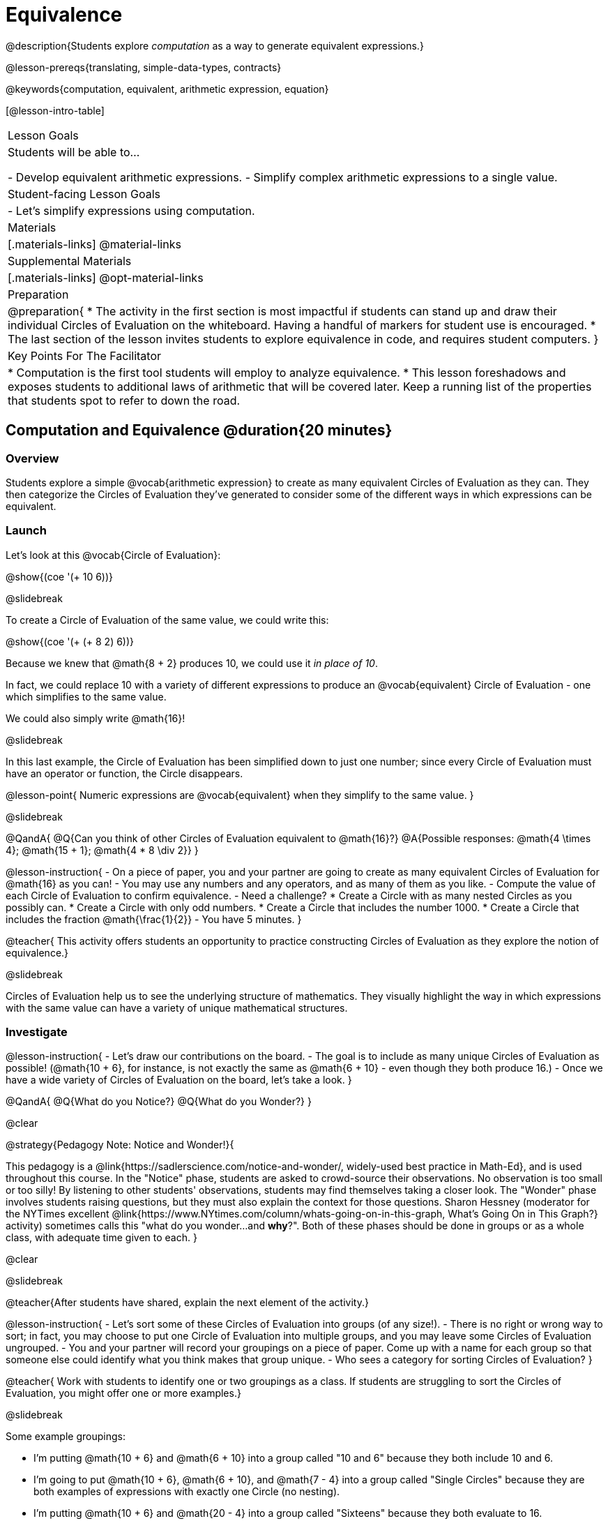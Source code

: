 = Equivalence

@description{Students explore _computation_ as a way to generate equivalent expressions.}

@lesson-prereqs{translating, simple-data-types, contracts}

@keywords{computation, equivalent, arithmetic expression, equation}

[@lesson-intro-table]
|===

| Lesson Goals
| Students will be able to...

- Develop equivalent arithmetic expressions.
- Simplify complex arithmetic expressions to a single value.


| Student-facing Lesson Goals
|

- Let's simplify expressions using computation.


| Materials
|[.materials-links]
@material-links

| Supplemental Materials
|[.materials-links]
@opt-material-links

| Preparation
|
@preparation{
* The activity in the first section is most impactful if students can stand up and draw their individual Circles of Evaluation on the whiteboard. Having a handful of markers for student use is encouraged.
* The last section of the lesson invites students to explore equivalence in code, and requires student computers.
}

| Key Points For The Facilitator
|
* Computation is the first tool students will employ to analyze equivalence.
* This lesson foreshadows and exposes students to additional laws of arithmetic that will be covered later. Keep a running list of the properties that students spot to refer to down the road.
|===

== Computation and Equivalence @duration{20 minutes}

=== Overview

Students explore a simple @vocab{arithmetic expression} to create as many equivalent Circles of Evaluation as they can. They then categorize the Circles of Evaluation they've generated to consider some of the different ways in which expressions can be equivalent.


=== Launch

Let's look at this @vocab{Circle of Evaluation}:

@show{(coe '(+ 10 6))}

@slidebreak

To create a Circle of Evaluation of the same value, we could write this:

@show{(coe '(+ (+ 8 2) 6))}

Because we knew that @math{8 + 2} produces 10, we could use it _in place of 10_.

In fact, we could replace 10 with a variety of different expressions to produce an @vocab{equivalent} Circle of Evaluation - one which simplifies to the same value.

We could also simply write @math{16}!

@slidebreak

In this last example, the Circle of Evaluation has been simplified down to just one number; since every Circle of Evaluation must have an operator or function, the Circle disappears.

@lesson-point{
Numeric expressions are @vocab{equivalent} when they simplify to the same value.
}

@slidebreak

@QandA{
@Q{Can you think of other Circles of Evaluation equivalent to @math{16}?}
@A{Possible responses: @math{4  \times 4}; @math{15 + 1}; @math{4 * 8 \div 2}}
}

@lesson-instruction{
- On a piece of paper, you and your partner are going to create as many equivalent Circles of Evaluation for @math{16} as you can!
- You may use any numbers and any operators, and as many of them as you like.
- Compute the value of each Circle of Evaluation to confirm equivalence.
- Need a challenge?
 * Create a Circle with as many nested Circles as you possibly can.
 * Create a Circle with only odd numbers.
 * Create a Circle that includes the number 1000.
 * Create a Circle that includes the fraction @math{\frac{1}{2}}
- You have 5 minutes.
}

@teacher{
This activity offers students an opportunity to practice constructing Circles of Evaluation as they explore the notion of equivalence.}

@slidebreak

Circles of Evaluation help us to see the underlying structure of mathematics. They visually highlight the way in which expressions with the same value can have a variety of unique mathematical structures.

=== Investigate

@lesson-instruction{
- Let's draw our contributions on the board.
- The goal is to include as many unique Circles of Evaluation as possible! (@math{10 + 6}, for instance, is not exactly the same as @math{6 + 10} - even though they both produce 16.)
- Once we have a wide variety of Circles of Evaluation on the board, let's take a look.
}

@QandA{
@Q{What do you Notice?}
@Q{What do you Wonder?}
}

@clear

@strategy{Pedagogy Note: Notice and Wonder!}{


This pedagogy is a @link{https://sadlerscience.com/notice-and-wonder/, widely-used best practice in Math-Ed}, and is used throughout this course. In the "Notice" phase, students are asked to crowd-source their observations. No observation is too small or too silly! By listening to other students' observations, students may find themselves taking a closer look. The "Wonder" phase involves students raising questions, but they must also explain the context for those questions. Sharon Hessney (moderator for the NYTimes excellent @link{https://www.NYtimes.com/column/whats-going-on-in-this-graph, What's Going On in This Graph?} activity) sometimes calls this "what do you wonder...and *why*?". Both of these phases should be done in groups or as a whole class, with adequate time given to each.
}

@clear

@slidebreak

@teacher{After students have shared, explain the next element of the activity.}

@lesson-instruction{
- Let’s sort some of these Circles of Evaluation into groups (of any size!).
- There is no right or wrong way to sort; in fact, you may choose to put one Circle of Evaluation into multiple groups, and you may leave some Circles of Evaluation ungrouped.
- You and your partner will record your groupings on a piece of paper. Come up with a name for each group so that someone else could identify what you think makes that group unique.
- Who sees a category for sorting Circles of Evaluation?
}

@teacher{
Work with students to identify one or two groupings as a class. If students are struggling to sort the Circles of Evaluation, you might offer one or more examples.}

@slidebreak

Some example groupings:

- I'm putting @math{10 + 6} and @math{6 + 10} into a group called "10 and 6" because they both include 10 and 6.

- I’m going to put @math{10 + 6}, @math{6 + 10}, and @math{7 - 4} into a group called "Single Circles" because they are both examples of expressions with exactly one Circle (no nesting).

- I'm putting @math{10 + 6} and @math{20 - 4} into a group called "Sixteens" because they both evaluate to 16.

@teacher{
Subsequent lessons in this series introduce students to the Associative Property, the Commutative Property, the Identity Property, and the Distributive Property. Although students they may not know these properties by name, some will likely arise organically throughout the activity. There is no need to name properties today; instead, highlight students’ contributions and probe.

For instance, if a student observes that @math{2 \times 8} is the same as @math{8 \times 2}, you might inquire whether the equivalence holds if we use division rather than multiplication.

In short: there are no wrong answers here! The goal is to help students develop a deep yet flexible understanding of the language of mathematics.}

=== Synthesize

@lesson-instruction{
Let's share out the category names we developed to make a class list.}

@teacher{Have pairs share out their category names. There is no need to evaluate categories’ names or qualify students’ observations; rather, challenge students to identify and articulate patterns they have observed to lay a foundation upon which to formalize the laws of arithmetic.}

@slidebreak

- Are there any groupings of expressions that are mirror-images of one another?
- Are there any groupings that all compute the same answer?
- Are there any groupings that have the same numbers and operations, but shuffled into different orders?

== Simplifying Arithmetic Expressions @duration{20 minutes}

=== Overview
Students use Circles of Evaluation to simplify arithmetic expressions to a single value.

=== Launch

@teacher{Because Circles of Evaluation help students visualize the structure of the math, they are a terrific solving tool. They create structure for students while simultaneously offering more flexibility than adhering to a strict sequential solving algorithm.}

[.embedded, cols="^.^2,^.^3,^.^1,^.^3,^.^1,^.^3,^.^2", grid="none", stripes="none", frame="none"]
|===
|| @show{(coe '(+ 3 (- 14 5)))} | &rarr; | @show{(coe '(+ 3 9))} | &rarr; | @math{12} |
|===

@QandA{
@Q{Why is the first Circle of Evaluation (above) equivalent to the second Circle of Evaluation? Why is the second Circle of Evaluation equivalent to the final result?}
@A{To get from the the first Circle of Evaluation to the next: @math{5} less than @math{14} becomes 9. To get to the final result, @math{3} increased by @math{9} becomes @math{12}.}}




@slidebreak


[.embedded, cols="^.^2,^.^4,^.^1,^.^3,^.^1,^.^3,^.^2", grid="none", stripes="none", frame="none"]
|===
|| @show{(coe '(+ (- 10 8) (* 3 6)))} | &rarr; | @show{(coe '(+ 2 18))} | &rarr; | @math{20}|
|===

@QandA{
@Q{Does the order in which we evaluate the two inner Circles (above) matter?  Why or why not?}
@A{No, the order does not matter! We could evaluate the Circle on the left first, or the Circle on the right first because the Circles are independent of one another. However, we have to evaluate both of the circles before we can find their sum!}
}

@clear

@strategy{Pedagogy Note: A Flexible Order of Operations?}{


_Think for a moment about a commonly heard statement in teaching the order of operations: “You work from left to right.” At another point in the curriculum, when working on properties of the operations, we say, “You can add numbers in any order” (commutative property). How can both of these statements be true? Preparing students to *do mathematics* means that they have an integrated understanding of rules and properties in mathematics._

@indented{From @link{https://thinking101canada.files.wordpress.com/2016/10/order-of-operations-the-myth-and-the-math.pdf, "Order of Operations: The Myth and the Math"}}

To recap: *yes*, we are advocating for a flexible order of operations that relies on students' abilities to make sense of the underlying structure of math!

}


=== Investigate

@lesson-instruction{
- Each row on @printable-exercise{computation-whole-nums.adoc} represents a step-by-step computation, which results in an answer. Some of the steps are missing numbers and operators!
- Fill in those numbers and operators so that each sequence of Circles will end with the answer shown on the right.
- When you're done, complete @printable-exercise{computation-frac-dec.adoc}, a version of the activity with more challenging numbers.
- Did you fill in blanks in the Circles of Evaluation from left to right or right to left? Why?
}

@teacher{
For additional practice with this skill, you might have your students attempt @opt-printable-exercise{computation-whole-nums-2.adoc} (with simpler numbers and computations) or @opt-printable-exercise{computation-whole-nums-3.adoc}.}


=== Synthesize

How can you determine whether two Circles of Evaluation are equivalent or not?

== Are They Equivalent? @duration{20 minutes}

=== Overview

Students explore computation and equivalence through two different activities - "True or False?" and "Which One Doesn't Belong?"

=== Launch

@teacher{
Explain to students that they are about to learn to play two different games, which they will revisit periodically throughout this course. The first is "True or False?"}

@clear

@strategy{Pedagogy Note: Viewing the Equal Sign as Relational}{

These activities are designed to help students develop a _relational view_ of the equal sign. Students often interpret the equal sign _operationally_, or they think of it as an instruction that means "now get the answer." Students with an operational view of the equal sign often solve solve 8 + 4 = ? + 5 incorrectly, as either 12 or 17.

Conversely, students who have a relational view of the equal sign recognize that a relationship exists between the numbers or expressions on either side of the equal sign. Decades of @link{https://link.springer.com/content/pdf/10.1007/BF02655897.pdf, "research"} suggest that students who interpret the equal sign to mean "the same as" are better positioned to think algebraically down the road.
}

@clear

@lesson-instruction{
- Let's play a round of @printable-exercise{true-or-false.adoc}!
- Look at the first pair of Circles of Evaluation on the page.
- Use computation (or any other strategy) to determine if the statement of equivalence is true or false.
- Now complete the rest of @printable-exercise{true-or-false.adoc}
}

@teacher{
The Circles of Evaluation in this activity were designed to support students in practicing various mental math strategies. If students can recognize structure and avoid computation, that's fine too!}

=== Investigate

@teacher{The second game, "Which One Doesn't Belong," has students analyze four different Circles of Evaluation to determine which one is not equivalent. Model your thought process before inviting students to work.}

@lesson-instruction{
Complete @printable-exercise{wodb.adoc}, looking closely at each Circle of Evaluation to determine the one that is not equivalent.
}

@clear

@strategy{Pedagogy Note: Which One Doesn't Belong?}{


There are numerous benefits to inviting students to search out similarities and difference in a group of items (in this case, Circles of Evaluation). In articulating the differences that they notice between Circles, students will likely tune into to details that they might have otherwise overlooked.

If your students are getting stuck, start a conversation! What do students notice, at first glance? What makes the Circles of Evaluation alike, and what makes them different? Have students share their reasoning to create opportunities for peer learning.
}

=== Synthesize

- What strategies did you use to determine whether or not Circles of Evaluation were equivalent?
- Did you find that some strategies were more efficient than others? Why?

== Programming Exploration: Are They Equivalent? @duration{20 minutes}

=== Overview

Extending concepts explored earlier in the lesson, students consider what makes one line of code equivalent to another.

=== Launch

In the first section of this lesson, you explored different ways of creating Circles of Evaluation that are equivalent to 16. Computation was a valuable tool for determining equivalence... but considering _structure_ helped us recognize equivalence, too!

What if a programmer wants to determine whether two lines of code will produce the same result? They have two options. They can test the code and see what happens. More experienced programmers, however, study the structure of the code. They think about the functions being used... and then come to a conclusion. These programmers are more strategic and efficient when they write their own code.

=== Investigate
When we learned about _equivalence_, we considered varying @vocab{arithmetic expressions} and thought about whether they would evaluate to the same result or not.

We are now ready to think about whether _lines of code_ are equivalent! To do so, we will consider whether two lines of image-producing code produce perfectly identical images. If so, those lines of code are equivalent.


@lesson-instruction{
- Turn to @printable-exercise{are-they-identical.adoc}.
- Discuss each line of code with your partner before predicting whether the images produced will be identical or not.
- Test your code in @starter-file{editor}, then explain why the images are identical or not.
}

@teacher{As students work, encourage them to _always_ make predictions before testing the code. Similarly, the activity will be more valuable if students discuss _why_ the code did or did not produce identical images. Debrief to ensure comprehension.}

@slidebreak

@QandA{

@Q{What were some of the strategies you used to predict if the lines of code were equivalent?}
@A{We used computation; we paid attention to the order of arguments; we referred to contracts to understand the effect of each input. Responses will vary.}

@Q{How was this activity similar to the activities you completed earlier in this lesson? How was it different?}
@A{*Similar:* We used computation. We wanted to see if the outcomes would be the same or not. *Different:* We were looking at images, not numbers; We relied on contracts to help us predict the output, not our understanding of mathematical operations. Responses will vary.}
}

@teacher{Ensuring comprehension of @printable-exercise{are-they-identical.adoc} will lead to a smoother experience on @printable-exercise{writing-equivalent-code.adoc}. In the second activity, just _one_ line of code is provided - and students develop the second on their own. Students will exercise a different cognitive muscle here: rather than making a prediction about code, they must write their own!}

@slidebreak

@lesson-instruction{
- On @printable-exercise{writing-equivalent-code.adoc}, test the provided line of code in @starter-file{editor}.
- With your partner, write a _different_ but equivalent line of code. (It must produce an identical image!)
- If you get stuck, refer to your contracts and draw Circles of Evaluation!}

=== Synthesize

- What were some strategies you used to determine if two different lines of code will produce identical images?
- How were the programming activities in this lesson similar to the paper-and-pencil activities? How were they different?
